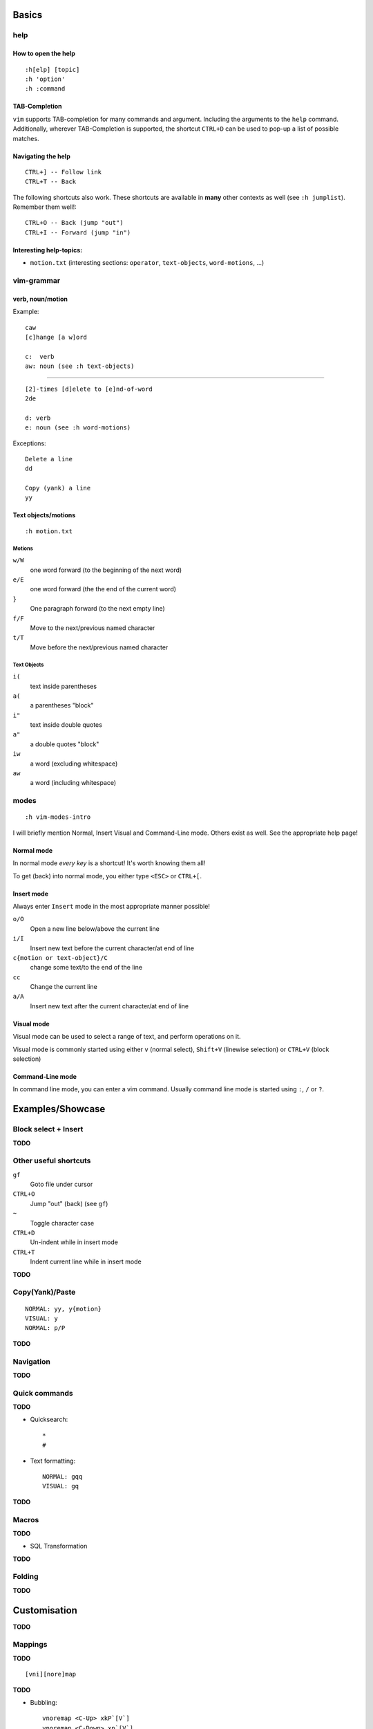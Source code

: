 Basics
======

help
----

How to open the help
~~~~~~~~~~~~~~~~~~~~

::

    :h[elp] [topic]
    :h 'option'
    :h :command

TAB-Completion
~~~~~~~~~~~~~~

``vim`` supports TAB-completion for many commands and argument. Including the
arguments to the ``help`` command. Additionally, wherever TAB-Completion is
supported, the shortcut ``CTRL+D`` can be used to pop-up a list of possible
matches.

Navigating the help
~~~~~~~~~~~~~~~~~~~

::

    CTRL+] -- Follow link
    CTRL+T -- Back

The following shortcuts also work. These shortcuts are available in **many**
other contexts as well (see ``:h jumplist``). Remember them well!::

    CTRL+O -- Back (jump "out")
    CTRL+I -- Forward (jump "in")

Interesting help-topics:
~~~~~~~~~~~~~~~~~~~~~~~~

* ``motion.txt`` (interesting sections: ``operator``, ``text-objects``,
  ``word-motions``, ...)

vim-grammar
-----------

verb, noun/motion
~~~~~~~~~~~~~~~~~

Example::

    caw
    [c]hange [a w]ord

    c:  verb
    aw: noun (see :h text-objects)

--------------------------------------------

::

    [2]-times [d]elete to [e]nd-of-word
    2de

    d: verb
    e: noun (see :h word-motions)

Exceptions::

    Delete a line
    dd

    Copy (yank) a line
    yy

Text objects/motions
~~~~~~~~~~~~~~~~~~~~

::

    :h motion.txt

Motions
^^^^^^^

``w/W``
    one word forward (to the beginning of the next word)

``e/E``
    one word forward (the the end of the current word)

``}``
    One paragraph forward (to the next empty line)

``f/F``
    Move to the next/previous named character

``t/T``
    Move before the next/previous named character

Text Objects
^^^^^^^^^^^^

``i(``
    text inside parentheses

``a(``
    a parentheses "block"

``i"``
    text inside double quotes

``a"``
    a double quotes "block"

``iw``
    a word (excluding whitespace)

``aw``
    a word (including whitespace)

modes
-----

::

    :h vim-modes-intro

I will briefly mention Normal, Insert Visual and Command-Line mode. Others
exist as well. See the appropriate help page!

Normal mode
~~~~~~~~~~~

In normal mode *every key* is a shortcut! It's worth knowing them all!

To get (back) into normal mode, you either type ``<ESC>`` or ``CTRL+[``.

Insert mode
~~~~~~~~~~~

Always enter ``Insert`` mode in the most appropriate manner possible!

``o/O``
    Open a new line below/above the current line

``i/I``
    Insert new text before the current character/at end of line

``c{motion or text-object}/C``
    change some text/to the end of the line

``cc``
    Change the current line

``a/A``
    Insert new text after the current character/at end of line

Visual mode
~~~~~~~~~~~

Visual mode can be used to select a range of text, and perform operations on it.

Visual mode is commonly started using either ``v`` (normal select), ``Shift+V``
(linewise selection)  or ``CTRL+V`` (block selection)

Command-Line mode
~~~~~~~~~~~~~~~~~

In command line mode, you can enter a vim command. Usually command line mode is
started using ``:``, ``/`` or ``?``.

Examples/Showcase
=================

Block select + Insert
---------------------

**TODO**

Other useful shortcuts
----------------------

``gf``
    Goto file under cursor

``CTRL+O``
    Jump "out" (back) (see ``gf``)

``~``
    Toggle character case

``CTRL+D``
    Un-indent while in insert mode

``CTRL+T``
    Indent current line while in insert mode

**TODO**

Copy(Yank)/Paste
----------------

::

    NORMAL: yy, y{motion}
    VISUAL: y
    NORMAL: p/P

**TODO**

Navigation
----------


**TODO**

Quick commands
--------------

**TODO**

* Quicksearch::

    *
    #

* Text formatting::

    NORMAL: gqq
    VISUAL: gq

**TODO**

Macros
------

**TODO**

* SQL Transformation

**TODO**

Folding
-------

**TODO**


Customisation
=============

**TODO**

Mappings
--------

**TODO**

::

    [vni][nore]map

**TODO**

* Bubbling::

    vnoremap <C-Up> xkP`[V`]
    vnoremap <C-Down> xp`[V`]

**TODO**

Syntax Highlighting
-------------------

**TODO**

Minimal Config
--------------

Source: http://www.reddit.com/r/vim/comments/s1nwu/a_few_questions_pertaining_to_my_vimrc/c4afu8e

::

    set nocompatible                " Disable Vi compatability
    filetype plugin indent on       " Enable filetype-specific options
    set backspace=indent,eol,start  " allow backspacing over everything in insert mode
    set showcmd                     " display commands as you type them
    nmap Y y$                       " Y defaults to doing yy due to Vi compatability, but this makes it consistent with D and C

Plugins
-------

**TODO**

Final Words
===========

**TODO**

vimtutor
--------

**TODO**

buffers, windows, splits and tabs
---------------------------------

**TODO**

cheat sheets
------------

* ``:viusage``
* http://michaelgoerz.net/refcards/vimqrc.pdf
* http://www.viemu.com/a_vi_vim_graphical_cheat_sheet_tutorial.html
* http://michael.peopleofhonoronly.com/vim/
* http://naleid.com/blog/2010/10/04/vim-movement-shortcuts-wallpaper/


